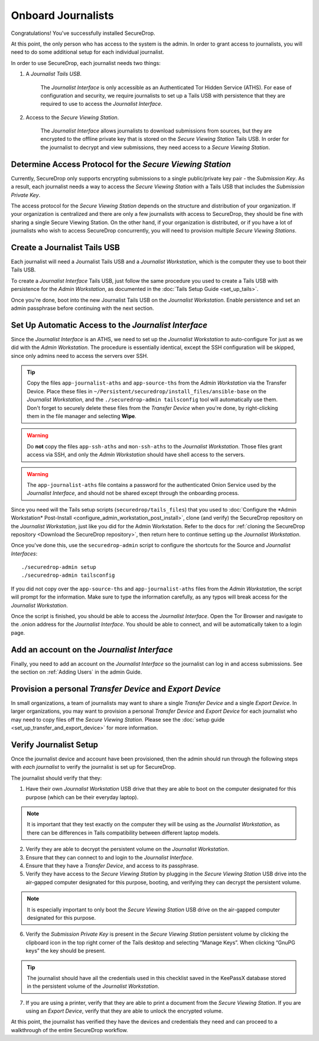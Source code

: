 Onboard Journalists
===================

Congratulations! You've successfully installed SecureDrop.

At this point, the only person who has access to the system is the
admin. In order to grant access to journalists, you will need
to do some additional setup for each individual journalist.

In order to use SecureDrop, each journalist needs two things:

1. A *Journalist Tails USB*.

     The *Journalist Interface* is only accessible as an Authenticated Tor
     Hidden Service (ATHS). For ease of configuration and security, we
     require journalists to set up a Tails USB with persistence that
     they are required to use to access the *Journalist Interface*.

2. Access to the *Secure Viewing Station*.

     The *Journalist Interface* allows journalists to download submissions
     from sources, but they are encrypted to the offline private key
     that is stored on the *Secure Viewing Station* Tails USB. In order
     for the journalist to decrypt and view submissions, they need
     access to a *Secure Viewing Station*.

Determine Access Protocol for the *Secure Viewing Station*
----------------------------------------------------------

Currently, SecureDrop only supports encrypting submissions to a single
public/private key pair - the *Submission Key*. As a result, each journalist
needs a way to access the *Secure Viewing Station* with a Tails USB that
includes the *Submission Private Key*.

The access protocol for the *Secure Viewing Station* depends on the
structure and distribution of your organization. If your organization
is centralized and there are only a few journalists with access to
SecureDrop, they should be fine with sharing a single Secure Viewing
Station. On the other hand, if your organization is distributed, or if
you have a lot of journalists who wish to access SecureDrop
concurrently, you will need to provision multiple *Secure Viewing
Stations*.

Create a Journalist Tails USB
-----------------------------

Each journalist will need a Journalist Tails USB and a *Journalist
Workstation*, which is the computer they use to boot their Tails USB.

To create a *Journalist Interface* Tails USB, just follow the same procedure you
used to create a Tails USB with persistence for the *Admin Workstation*,
as documented in the :doc:`Tails Setup Guide <set_up_tails>`.

Once you're done, boot into the new Journalist Tails USB on the
*Journalist Workstation*. Enable persistence and set an admin
passphrase before continuing with the next section.


Set Up Automatic Access to the *Journalist Interface*
-----------------------------------------------------

Since the *Journalist Interface* is an ATHS, we need to set up the
*Journalist Workstation* to auto-configure Tor just as we did with the
*Admin Workstation*. The procedure is essentially identical, except the
SSH configuration will be skipped, since only admins need
to access the servers over SSH.

.. tip:: Copy the files ``app-journalist-aths`` and ``app-source-ths`` from
         the *Admin Workstation* via the Transfer Device. Place these files
         in ``~/Persistent/securedrop/install_files/ansible-base`` on the
         *Journalist Workstation*, and the ``./securedrop-admin tailsconfig``
         tool will automatically use them. Don't forget to securely delete
         these files from the *Transfer Device* when you're done, by
         right-clicking them in the file manager and selecting **Wipe**.

.. warning:: Do **not** copy the files ``app-ssh-aths`` and ``mon-ssh-aths``
             to the *Journalist Workstation*. Those files grant access via SSH,
             and only the *Admin Workstation* should have shell access to the
             servers.

.. warning:: The ``app-journalist-aths`` file contains a password for the
             authenticated Onion Service used by the *Journalist Interface*,
             and should not be shared except through the onboarding process.

Since you need will the Tails setup scripts (``securedrop/tails_files``) that
you used to :doc:`Configure the *Admin Workstation* Post-Install
<configure_admin_workstation_post_install>`, clone (and verify) the SecureDrop
repository on the *Journalist Workstation*, just like you did for the Admin
Workstation. Refer to the docs for :ref:`cloning the SecureDrop
repository <Download the SecureDrop repository>`, then return here to
continue setting up the *Journalist Workstation*.

Once you've done this, use the ``securedrop-admin`` script to configure the
shortcuts for the Source and *Journalist Interfaces*: ::

  ./securedrop-admin setup
  ./securedrop-admin tailsconfig

If you did not copy over the ``app-source-ths`` and ``app-journalist-aths``
files from the *Admin Workstation*, the script will prompt for the information.
Make sure to type the information carefully, as any typos will break access
for the *Journalist Workstation*.

Once the script is finished, you should be able to access the
*Journalist Interface*. Open the Tor Browser and navigate to the .onion address for
the *Journalist Interface*. You should be able to connect, and will be
automatically taken to a login page.

Add an account on the *Journalist Interface*
--------------------------------------------

Finally, you need to add an account on the *Journalist Interface* so the journalist
can log in and access submissions. See the section on :ref:`Adding Users` in
the admin Guide.

Provision a personal *Transfer Device* and *Export Device*
----------------------------------------------------------
In small organizations, a team of journalists may want to share a single
*Transfer Device* and a single *Export Device*. In larger organizations, you may
want to provision a personal *Transfer Device* and *Export Device* for each
journalist who may need to copy files off the *Secure Viewing Station*. Please
see the :doc:`setup guide <set_up_transfer_and_export_device>` for more
information.

Verify Journalist Setup
-----------------------

Once the journalist device and account have been provisioned, then the
admin should run through the following steps with *each journalist* to
verify the journalist is set up for SecureDrop.

The journalist should verify that they:

1. Have their own *Journalist Workstation* USB drive that they are able to boot
   on the computer designated for this purpose (which can be their everyday
   laptop).

.. note::

   It is important that they test exactly on the computer they will be using
   as the *Journalist Workstation*, as there can be differences in Tails
   compatibility between different laptop models.

2. Verify they are able to decrypt the persistent volume on the *Journalist
   Workstation*.

3. Ensure that they can connect to and login to the *Journalist Interface*.

4. Ensure that they have a *Transfer Device*, and access to its passphrase.

5. Verify they have access to the *Secure Viewing Station* by plugging in the
   *Secure Viewing Station* USB drive into the air-gapped computer designated
   for this purpose, booting, and verifying they can decrypt the persistent
   volume.

.. note::

   It is especially important to only boot the *Secure Viewing Station* USB
   drive on the air-gapped computer designated for this purpose.

6. Verify the *Submission Private Key* is present in the *Secure Viewing Station*
   persistent volume by clicking the clipboard icon |gpgApplet| in the top right
   corner of the Tails desktop and selecting “Manage Keys”. When clicking
   “GnuPG keys” the key should be present.

.. tip:: The journalist should have all the credentials used in this checklist
   saved in the KeePassX database stored in the persistent volume of the *Journalist
   Workstation*.

7. If you are using a printer, verify that they are able to print a document
   from the *Secure Viewing Station*. If you are using an *Export Device*,
   verify that they are able to unlock the encrypted volume.

At this point, the journalist has verified they have the devices and credentials
they need and can proceed to a walkthrough of the entire SecureDrop workflow.

.. |gpgApplet| image:: images/gpgapplet.png
